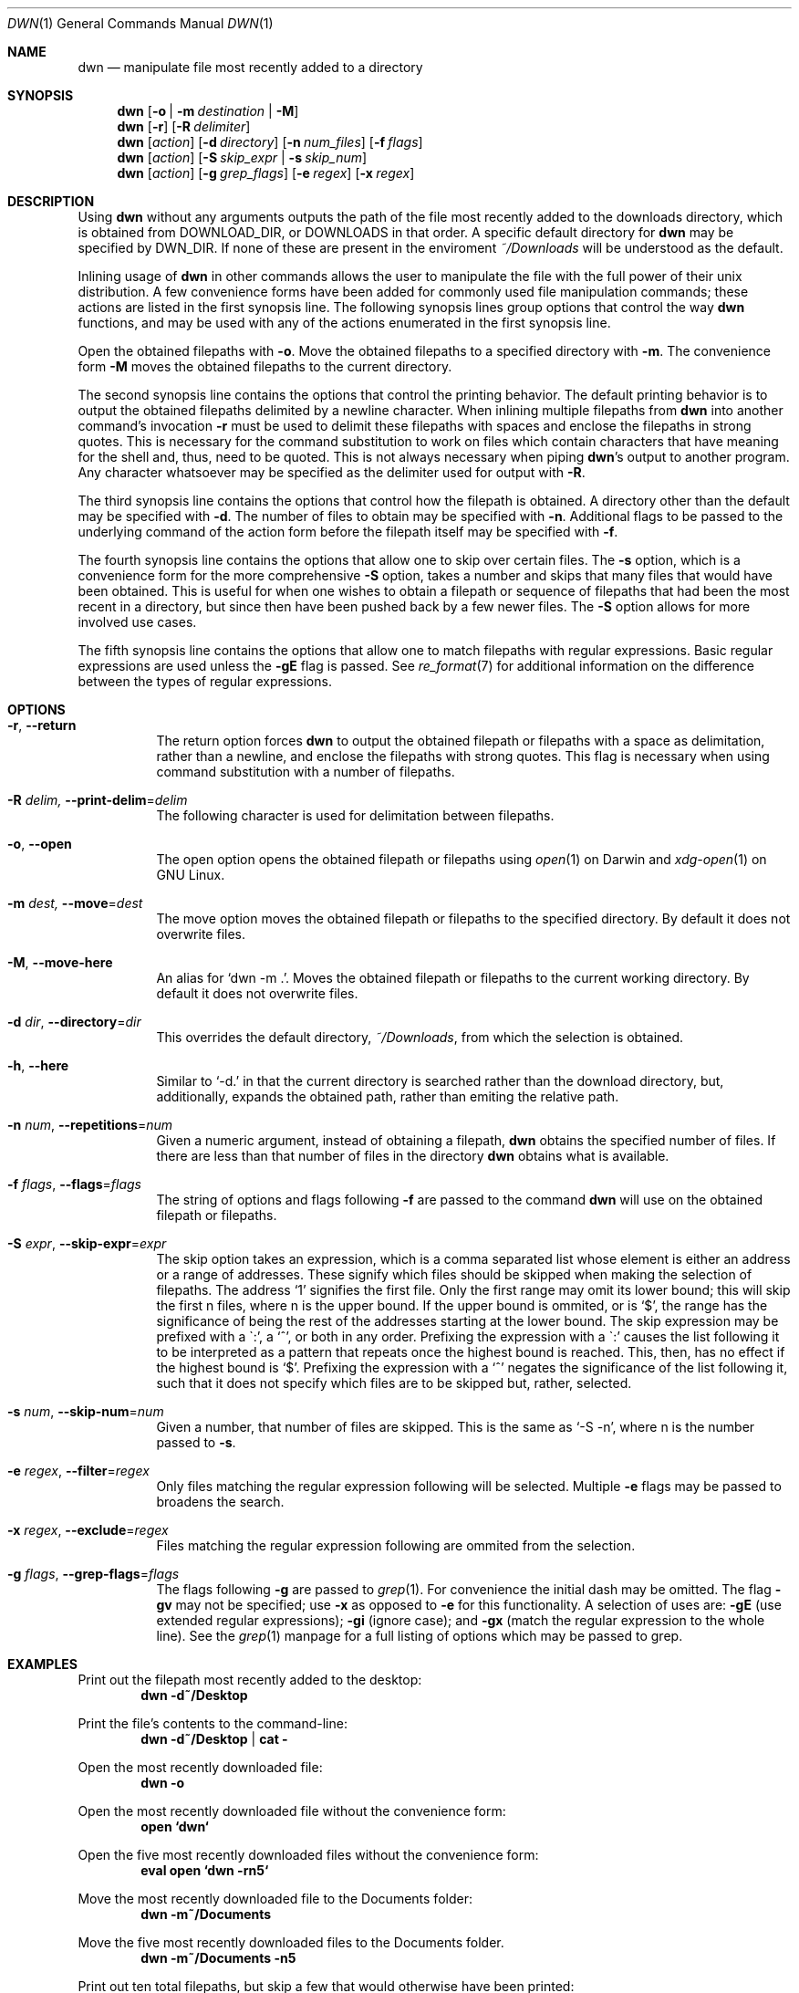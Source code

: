 \" dwn.1 manpage
\" .TH DWN 1 16\ May\ 2016 KLM Kurt\ Manion\'s\ Documentation
.Dd 16 May 2016
.Dt DWN 1
.Os UNIX
.Sh NAME
.Nm dwn
.Nd manipulate file most recently added to a directory
.Sh SYNOPSIS
.Nm
.Op Fl o | Fl m Ar destination | Fl M
.Nm
.Op Fl r
.Op Fl R Ar delimiter
.Nm
.Op Ar action
.Op Fl d Ar directory
.Op Fl n Ar num_files
.Op Fl f Ar flags
.Nm
.Op Ar action
.Op Fl S Ar skip_expr | Fl s Ar skip_num
.Nm
.Op Ar action
.Op Fl g Ar grep_flags
.Op Fl e Ar regex
.Op Fl x Ar regex
.Sh DESCRIPTION
Using
.Nm
without any arguments outputs the path of the file most recently added
to the downloads directory,
which is obtained from
.Ev DOWNLOAD_DIR ,
or
.Ev DOWNLOADS
in that order.
A specific default directory for
.Nm
may be specified by
.Ev DWN_DIR .
If none of these are present in the enviroment
.Pa ~/Downloads
will be understood as the default.

Inlining usage of
.Nm
in other commands allows the user to manipulate the file with the full power of
their unix distribution.
A few convenience forms have been added for commonly used file manipulation
commands;
these actions are listed in the first synopsis line.
The following synopsis lines group options that control the way
.Nm
functions, and may be used with any of the actions enumerated in the first
synopsis line.
.Pp
Open the obtained filepaths with \fB\-o\fR.
Move the obtained filepaths to a specified directory with \fB\-m\fR.
The convenience form \fB\-M\fR moves the obtained filepaths to
the current directory.
.Pp
The second synopsis line contains the options that control the printing behavior.
The default printing behavior is to output the obtained filepaths delimited by a
newline character.
When inlining multiple filepaths from
.Nm
into another command's invocation
\fB\-r\fR must be used to delimit these filepaths with spaces
and enclose the filepaths in strong quotes.
This is necessary for the command substitution to work on files which contain
characters that have meaning for the shell and, thus, need to be quoted.
This is not always necessary when piping
.Nm Ns 's
output to another program.
Any character whatsoever may be specified as the delimiter used for output with
\fB\-R\fR.
.Pp
The third synopsis line contains the options that control how the filepath is
obtained.
A directory other than the default may be specified with \fB\-d\fR.
The number of files to obtain may be specified with \fB\-n\fR.
Additional flags to be passed to the underlying command of the action form
before the filepath itself may be specified with \fB\-f\fR.
.Pp
The fourth synopsis line contains the options that allow one to skip over
certain files.
The \fB\-s\fR option, which is a convenience form for the more comprehensive
\fB\-S\fR option, takes a number and skips that many files that would have been
obtained.
This is useful for when one wishes to obtain a filepath or sequence of
filepaths that had been the most recent in a directory,
but since then have been pushed back by a few newer files.
The \fB\-S\fR option allows for more involved use cases.
.Pp
The fifth synopsis line contains the options that allow one to match 
filepaths with regular expressions.
Basic regular expressions are used unless the \fB\-gE\fR flag is passed.
See
.Xr re_format 7
for additional information on the difference between the types of regular
expressions.
.Sh OPTIONS
.Bl -tag -width indent
.It Fl r , Fl Fl return
The return option forces
.Nm
to output the obtained filepath or filepaths with a space as delimitation,
rather than a newline, and enclose the filepaths with strong quotes.
This flag is necessary when using command substitution with a number of
filepaths.
.It Fl R Ar delim, Fl Fl print-delim Ns = Ns Ar delim
The following character
is used for delimitation between filepaths.
.It Fl o , Fl Fl open
The open option opens the obtained filepath or filepaths using
.Xr open 1
on Darwin and
.Xr xdg-open 1
on GNU Linux.
.It Fl m Ar dest, Fl Fl move Ns = Ns Ar dest
The move option moves the obtained filepath or filepaths to the specified
directory.
By default it does not overwrite files.
.It Fl M , Fl Fl move-here
An alias for
.Sq dwn \-m Ns \ . .
Moves the obtained filepath or filepaths to the current working directory.
By default it does not overwrite files.
.It Fl d Ar dir , Fl Fl directory Ns = Ns Ar dir
This overrides the default directory,
.Pa ~/Downloads ,
from which the selection is obtained.
.It Fl h , Fl Fl here
Similar to `\-d.' in that the current directory is searched
rather than the download directory,
but, additionally, expands the obtained path,
rather than emiting the relative path.
.It Fl n Ar num , Fl Fl repetitions Ns = Ns Ar num
Given a numeric argument, instead of obtaining a filepath,
.Nm
obtains the specified number of files.
If there are less than that number of files in the directory
.Nm
obtains what is available.
.It Fl f Ar flags , Fl Fl flags Ns = Ns Ar flags
The string of options and flags following \fB\-f\fR are passed to the command
.Nm
will use on the obtained filepath or filepaths.
.It Fl S Ar expr , Fl Fl skip-expr Ns = Ns Ar expr
The skip option takes an expression,
which is a comma separated list
whose element is either an address or a range of addresses.
These signify which files should be skipped when making the selection of
filepaths.
The address
.Sq 1
signifies the first file.
Only the first range may omit its lower bound;
this will skip the first n files, where n is the upper bound.
If the upper bound is ommited, or is
.Sq $ ,
the range has the significance of being the rest of the addresses starting at
the lower bound.
The skip expression may be prefixed with a
\(ga:',
a
.Sq ^ ,
or both in any order.
Prefixing the expression with a
\(ga:'
causes the list following it to be interpreted as a pattern
that repeats once the highest bound is reached.
This, then, has no effect if the highest bound is
.Sq $ .
Prefixing the expression with a
.Sq ^
negates the significance of the list following it,
such that it does not specify which files are to be skipped
but, rather, selected.
.It Fl s Ar num , Fl Fl skip-num Ns = Ns Ar num
Given a number, that number of files are skipped.
This is the same as
.Sq \-S "\-n" ,
where n is the number passed to \fB\-s\fR.
.It Fl e Ar regex , Fl Fl filter Ns = Ns Ar regex
Only files matching the regular expression following will be selected.
Multiple \fB\-e\fR flags may be passed to broadens the search.
.It Fl x Ar regex , Fl Fl exclude Ns = Ns Ar regex
Files matching the regular expression following are ommited from the
selection.
.It Fl g Ar flags , Fl Fl grep-flags Ns = Ns Ar flags
The flags following \fB\-g\fR are passed to
.Xr grep 1 .
For convenience the initial dash may be omitted.
The flag \fB\-gv\fR may not be specified;
use \fB\-x\fR as opposed to \fB\-e\fR for this functionality.
A selection of uses are:
\fB\-gE\fR (use extended regular expressions);
\fB\-gi\fR (ignore case); and
\fB\-gx\fR (match the regular expression to the whole line).
See the
.Xr grep 1
manpage for a full listing of options which may be passed to grep.
.El
.Sh EXAMPLES
Print out the filepath most recently added to the desktop:
.Dl dwn \-d~/Desktop
.Pp
Print the file's contents to the command-line:
.Dl dwn \-d~/Desktop | cat \-
.Pp
Open the most recently downloaded file:
.Dl dwn \-o
.Pp
Open the most recently downloaded file without the convenience form:
.Dl open `dwn`
.Pp
Open the five most recently downloaded files without the convenience form:
.Dl eval open `dwn \-rn5`
.Pp
Move the most recently downloaded file to the Documents folder:
.Dl dwn \-m~/Documents
.Pp
Move the five most recently downloaded files to the Documents folder.
.Dl dwn \-m~/Documents \-n5
.Pp
Print out ten total filepaths, but skip a few that would otherwise have been
printed:
.Dl dwn \-n10 \-S Ns Qq 2-5,8
.Pp
Print out the third and fifth filepath:
.Dl dwn \-S Ns Qq ^3,5
.Pp
Print out every other file in the directory in order of their creation:
.Dl dwn \-S Ns Qq :2
.Pp
Print out the five most recently created text files
.Dl dwn \-n5 \-e'\.txt'
.Sh ENVIRONMENT
.Bl -tag
.It Ev DOWNLOAD_DIR
The directory path contained therein is used as the default download
directory.
This has precedence over
.Ev DOWNLOADS .
When set to the empty string
.Pa ~/Downloads
is used.
.It DOWNLOADS
A secondary environment variable checked if
.Ev DOWNLOAD_DIR
is unset.
.It DWN_DIR
May be used to specify a default directory specifically for
.Nm .
This has highest precedence.
.El
.Sh AUTHOR 
dwn was created by
.An Kurt L. Manion
on 3 April 2016.
.Sh CONTACT
.Aq klmanion@gmail.com .
.Sh VERSION
version 3.8.0 \(em 20 February 2019.
